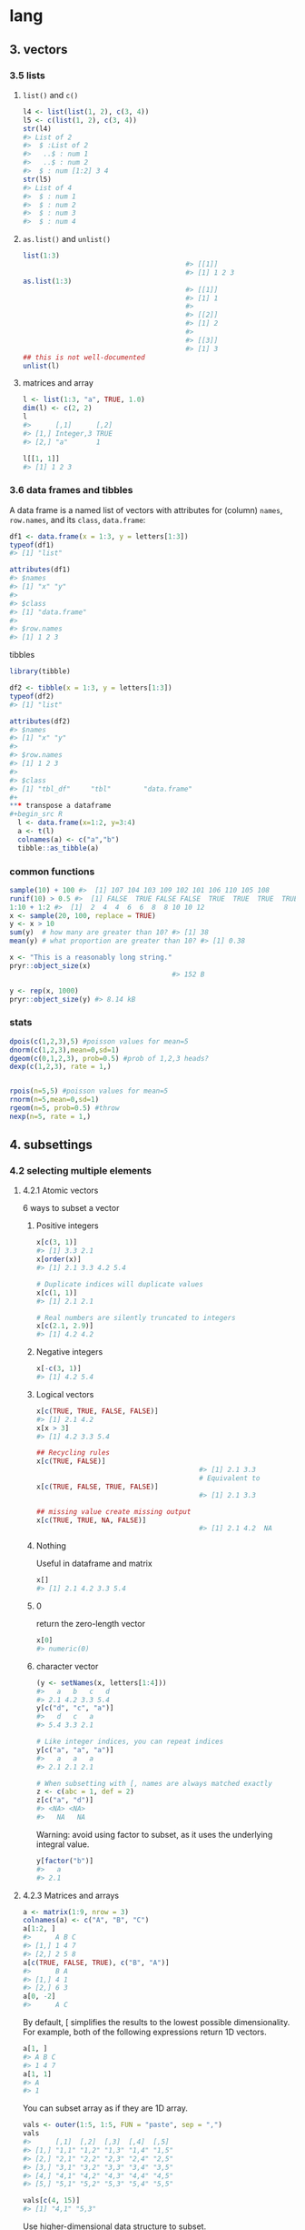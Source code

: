 * lang
** 3. vectors
*** 3.5 lists
**** ~list()~ and ~c()~
#+begin_src R
  l4 <- list(list(1, 2), c(3, 4))
  l5 <- c(list(1, 2), c(3, 4))
  str(l4)
  #> List of 2
  #>  $ :List of 2
  #>   ..$ : num 1
  #>   ..$ : num 2
  #>  $ : num [1:2] 3 4
  str(l5)
  #> List of 4
  #>  $ : num 1
  #>  $ : num 2
  #>  $ : num 3
  #>  $ : num 4
#+end_src
**** ~as.list()~ and ~unlist()~
#+begin_src R
  list(1:3)
                                          #> [[1]]
                                          #> [1] 1 2 3
  as.list(1:3)
                                          #> [[1]]
                                          #> [1] 1
                                          #> 
                                          #> [[2]]
                                          #> [1] 2
                                          #> 
                                          #> [[3]]
                                          #> [1] 3
  ## this is not well-documented
  unlist(l)
#+end_src
**** matrices and array
#+begin_src R
l <- list(1:3, "a", TRUE, 1.0)
dim(l) <- c(2, 2)
l
#>      [,1]      [,2]
#> [1,] Integer,3 TRUE
#> [2,] "a"       1

l[[1, 1]]
#> [1] 1 2 3
#+end_src
*** 3.6 data frames and tibbles
A data frame is a named list of vectors with attributes for (column) ~names~,
~row.names~, and its ~class~, ~data.frame~:
#+begin_src R
df1 <- data.frame(x = 1:3, y = letters[1:3])
typeof(df1)
#> [1] "list"

attributes(df1)
#> $names
#> [1] "x" "y"
#> 
#> $class
#> [1] "data.frame"
#> 
#> $row.names
#> [1] 1 2 3
#+end_src
tibbles
#+begin_src R
library(tibble)

df2 <- tibble(x = 1:3, y = letters[1:3])
typeof(df2)
#> [1] "list"

attributes(df2)
#> $names
#> [1] "x" "y"
#> 
#> $row.names
#> [1] 1 2 3
#> 
#> $class
#> [1] "tbl_df"     "tbl"        "data.frame"
#+
*** transpose a dataframe
#+begin_src R
  l <- data.frame(x=1:2, y=3:4)
  a <- t(l)
  colnames(a) <- c("a","b")
  tibble::as_tibble(a)
#+end_src
*** common functions
#+begin_src R
  sample(10) + 100 #>  [1] 107 104 103 109 102 101 106 110 105 108
  runif(10) > 0.5 #>  [1] FALSE  TRUE FALSE FALSE  TRUE  TRUE  TRUE  TRUE  TRUE  TRUE
  1:10 + 1:2 #>  [1]  2  4  4  6  6  8  8 10 10 12
  x <- sample(20, 100, replace = TRUE)
  y <- x > 10
  sum(y)  # how many are greater than 10? #> [1] 38
  mean(y) # what proportion are greater than 10? #> [1] 0.38

  x <- "This is a reasonably long string."
  pryr::object_size(x)
                                          #> 152 B

  y <- rep(x, 1000)
  pryr::object_size(y) #> 8.14 kB
#+end_src
*** stats
#+begin_src R
  dpois(c(1,2,3),5) #poisson values for mean=5
  dnorm(c(1,2,3),mean=0,sd=1)
  dgeom(c(0,1,2,3), prob=0.5) #prob of 1,2,3 heads?
  dexp(c(1,2,3), rate = 1,)

  
  rpois(n=5,5) #poisson values for mean=5
  rnorm(n=5,mean=0,sd=1)
  rgeom(n=5, prob=0.5) #throw
  nexp(n=5, rate = 1,)

#+end_src
** 4. subsettings
*** 4.2 selecting multiple elements
**** 4.2.1 Atomic vectors
6 ways to subset a vector
***** Positive integers
#+begin_src R
x[c(3, 1)]
#> [1] 3.3 2.1
x[order(x)]
#> [1] 2.1 3.3 4.2 5.4

# Duplicate indices will duplicate values
x[c(1, 1)]
#> [1] 2.1 2.1

# Real numbers are silently truncated to integers
x[c(2.1, 2.9)]
#> [1] 4.2 4.2
#+end_src
***** Negative integers
#+begin_src R
x[-c(3, 1)]
#> [1] 4.2 5.4
#+end_src
***** Logical vectors
#+begin_src R
  x[c(TRUE, TRUE, FALSE, FALSE)]
  #> [1] 2.1 4.2
  x[x > 3]
  #> [1] 4.2 3.3 5.4

  ## Recycling rules
  x[c(TRUE, FALSE)]
                                          #> [1] 2.1 3.3
                                          # Equivalent to
  x[c(TRUE, FALSE, TRUE, FALSE)]
                                          #> [1] 2.1 3.3

  ## missing value create missing output
  x[c(TRUE, TRUE, NA, FALSE)]
                                          #> [1] 2.1 4.2  NA
#+end_src
***** Nothing
Useful in dataframe and matrix
#+begin_src R
x[]
#> [1] 2.1 4.2 3.3 5.4
#+end_src
***** 0
return the zero-length vector
#+begin_src R
x[0]
#> numeric(0)
#+end_src
***** character vector
#+begin_src R
(y <- setNames(x, letters[1:4]))
#>   a   b   c   d 
#> 2.1 4.2 3.3 5.4
y[c("d", "c", "a")]
#>   d   c   a 
#> 5.4 3.3 2.1

# Like integer indices, you can repeat indices
y[c("a", "a", "a")]
#>   a   a   a 
#> 2.1 2.1 2.1

# When subsetting with [, names are always matched exactly
z <- c(abc = 1, def = 2)
z[c("a", "d")]
#> <NA> <NA> 
#>   NA   NA
#+end_src
Warning: avoid using factor to subset, as it uses the underlying integral value.
#+begin_src R
y[factor("b")]
#>   a 
#> 2.1
#+end_src
**** 4.2.3 Matrices and arrays
#+begin_src R
a <- matrix(1:9, nrow = 3)
colnames(a) <- c("A", "B", "C")
a[1:2, ]
#>      A B C
#> [1,] 1 4 7
#> [2,] 2 5 8
a[c(TRUE, FALSE, TRUE), c("B", "A")]
#>      B A
#> [1,] 4 1
#> [2,] 6 3
a[0, -2]
#>      A C
#+end_src
By default, [ simplifies the results to the lowest possible dimensionality. For
example, both of the following expressions return 1D vectors.
#+begin_src R
a[1, ]
#> A B C 
#> 1 4 7
a[1, 1]
#> A 
#> 1
#+end_src
You can subset array as if they are 1D array.
#+begin_src R
vals <- outer(1:5, 1:5, FUN = "paste", sep = ",")
vals
#>      [,1]  [,2]  [,3]  [,4]  [,5] 
#> [1,] "1,1" "1,2" "1,3" "1,4" "1,5"
#> [2,] "2,1" "2,2" "2,3" "2,4" "2,5"
#> [3,] "3,1" "3,2" "3,3" "3,4" "3,5"
#> [4,] "4,1" "4,2" "4,3" "4,4" "4,5"
#> [5,] "5,1" "5,2" "5,3" "5,4" "5,5"

vals[c(4, 15)]
#> [1] "4,1" "5,3"
#+end_src
Use higher-dimensional data structure to subset.
#+begin_src R
select <- matrix(ncol = 2, byrow = TRUE, c(
  1, 1,
  3, 1,
  2, 4
))
vals[select]
#> [1] "1,1" "3,1" "2,4"
#+end_src
**** 4.2.4 Data frames and tibbles
#+begin_src R
  df <- data.frame(x = 1:3, y = 3:1, z = letters[1:3])

  ## all rows such that x==2
  df[df$x == 2, ]
  #>   x y z
  #> 2 2 2 b

  ## 1st and 3rd rows
  df[c(1, 3), ]
  #>   x y z
  #> 1 1 3 a
  #> 3 3 1 c

  # There are two ways to select columns from a data frame
  # Like a list
  df[c("x", "z")]
  #>   x z
  #> 1 1 a
  #> 2 2 b
  #> 3 3 c
  # Like a matrix
  df[, c("x", "z")]
  #>   x z
  #> 1 1 a
  #> 2 2 b
  #> 3 3 c

  # There's an important difference if you select a single 
  # column: matrix subsetting simplifies by default, list 
  # subsetting does not.
  str(df["x"])
  #> 'data.frame':    3 obs. of  1 variable:
  #>  $ x: int  1 2 3
  str(df[, "x"])
  #>  int [1:3] 1 2 3

  ## But subsetting tibble always gives you tibble
  df <- tibble::tibble(x = 1:3, y = 3:1, z = letters[1:3])

  str(df["x"])
                                          #> tibble [3 × 1] (S3: tbl_df/tbl/data.frame)
                                          #>  $ x: int [1:3] 1 2 3
  str(df[, "x"])
                                          #> tibble [3 × 1] (S3: tbl_df/tbl/data.frame)
                                          #>  $ x: int [1:3] 1 2 3
#+end_src
**** 4.2.5 Perserving dimensionality
***** matrix
#+begin_src R
a <- matrix(1:4, nrow = 2)
str(a[1, ])
#>  int [1:2] 1 3

str(a[1, , drop = FALSE])
#>  int [1, 1:2] 1 3
#+end_src
***** data.frame
#+begin_src R
df <- data.frame(a = 1:2, b = 1:2)
str(df[, "a"])
#>  int [1:2] 1 2

str(df[, "a", drop = FALSE])
#> 'data.frame':    2 obs. of  1 variable:
#>  $ a: int  1 2
#+end_src
*** 4.3 Selecting a single element
**** the dangerous partial match
#+begin_src R
  x <- list(abc = 1)
  x$a
                                          #> [1] 1
  x[["a"]]
                                          #> NULL
  options(warnPartialMatchDollar = TRUE)
  x$a
                                          #> Warning in x$a: partial match of 'a' to 'abc'
                                          #> [1] 1
#+end_src
*** 4.4 Subsetting and assignment
**** atomic vector
#+begin_src R
x <- 1:5
x[c(1, 2)] <- c(101, 102)
x
#> [1] 101 102   3   4   5
#+end_src
**** with lists
#+begin_src R
  ## Assign NULL to remove element
  x <- list(a = 1, b = 2)
  x[["b"]] <- NULL
  str(x)
                                          #> List of 1
                                          #>  $ a: num 1

  ## Use list(NULL) to add a normal element
  y <- list(a = 1, b = 2)
  y["b"] <- list(NULL)
  str(y)
                                          #> List of 2
                                          #>  $ a: num 1
                                          #>  $ b: NULL
#+end_src
*** 4.5 Application
**** Lookup table
#+begin_src R
  x <- c("m", "f", "u", "f", "f", "m", "m")
  lookup <- c(m = "Male", f = "Female", u = NA)
  lookup[x]
  #>        m        f        u        f        f        m        m 
  #>   "Male" "Female"       NA "Female" "Female"   "Male"   "Male"

  ## Use unname() to remove the names
  unname(lookup[x])
                                          #> [1] "Male" "Female" NA "Female"
                                          #> "Female" "Male" "Male"
#+end_src
**** Matching and merging by hand
#+begin_src R
  grades <- c(1, 2, 2, 3, 1)

  info <- data.frame(
    grade = 3:1,
    desc = c("Excellent", "Good", "Poor"),
    fail = c(F, F, T)
  )
  ## match to find the the position of grade in info$grade
  id <- match(grades, info$grade)
  id
                                          #> [1] 3 2 2 1 3
  info[id, ]
                                          #>     grade      desc  fail
                                          #> 3       1      Poor  TRUE
                                          #> 2       2      Good FALSE
                                          #> 2.1     2      Good FALSE
                                          #> 1       3 Excellent FALSE
                                          #> 3.1     1      Poor  TRUE
#+end_src
**** Random ~samples~ and ~bootstraps~
Just use ~sample(n)~ to generate a random permutation of 1:n, and then use the
results to subset the values.
#+begin_src R
df <- data.frame(x = c(1, 2, 3, 1, 2), y = 5:1, z = letters[1:5])

# Randomly reorder
df[sample(nrow(df)), ]
#>   x y z
#> 5 2 1 e
#> 3 3 3 c
#> 4 1 2 d
#> 1 1 5 a
#> 2 2 4 b

# Select 3 random rows
df[sample(nrow(df), 3), ]
#>   x y z
#> 4 1 2 d
#> 2 2 4 b
#> 1 1 5 a

# Select 6 bootstrap replicates
df[sample(nrow(df), 6, replace = TRUE), ]
#>     x y z
#> 5   2 1 e
#> 5.1 2 1 e
#> 5.2 2 1 e
#> 2   2 4 b
#> 3   3 3 c
#> 3.1 3 3 c
#+end_src
**** ordering
#+begin_src R
  x <- c("b", "c", "a")
  order(x)
                                          #> [1] 3 1 2
  x[order(x)]
                                          #> [1] "a" "b" "c"


                                          # Randomly reorder df
  df2 <- df[sample(nrow(df)), 3:1]
  df2
                                          #>   z y x
                                          #> 5 e 1 2
                                          #> 1 a 5 1
                                          #> 4 d 2 1
                                          #> 2 b 4 2
                                          #> 3 c 3 3

  df2[order(df2$x), ]
                                          #>   z y x
                                          #> 1 a 5 1
                                          #> 4 d 2 1
                                          #> 5 e 1 2
                                          #> 2 b 4 2
                                          #> 3 c 3 3
  df2[, order(names(df2))]
                                          #>   x y z
                                          #> 5 2 1 e
                                          #> 1 1 5 a
                                          #> 4 1 2 d
                                          #> 2 2 4 b
                                          #> 3 3 3 c
#+end_src

** Function
*** The three components
  #+begin_src R
  f02 <- function(x, y) {
  # A comment
  x + y
}

formals(f02)
#> $x
#> 
#> 
#> $y

body(f02)
#> {
#>     x + y
#> }
environment(f02)
#+end_src
*** ... (dot-dot-dot)
**** to_list
#+begin_src R
  i01 <- function(y, z) {
    list(y = y, z = z)
  }

  i02 <- function(x, ...) {
    i01(...)
  }

  str(i02(x = 1, y = 2, z = 3))
  #> List of 2
  #>  $ y: num 2
  #>  $ z: num 3
  i04 <- function(...) {
    list(...)
  }

  str(i04(a = 1, b = 2))
                                          #> List of 2
                                          #>  $ a: num 1
                                          #>  $ b: num 2
#+end_src

** Env
*** Three differences from lists
1. Every name must be unique
2. Names in environment not ordered
3. Every environment has a parent
4. Not copied when modified
*** Env basic
**** make
#+begin_src R
  library(rlang)

  e1 <- env(a = FALSE, b="a",c=2.3)
  e1$d <- e1 #env can contain itself
  env_print(e1)
  env_names(e1)

  identical(global_env(), current_env())
  ##use environment() when without rlang


#+end_src
**** parent
#+begin_src R
  ## Nameless argument is the parent
  e2a <- env(d=4,e=5)
  e2b <- env(e2a,a=1,b=2,c=3)

  e2c <- env(empty_env(),d=4,e=5)
  e2d <- env(e2c, a=1,b=2,c=3)
  env_parents(e2b)

  ## See all parents
  env_parents(e2b, last=empty_env())

  #+end_src
**** super assignment
1. Never create a variable in the current environment. It modifies an existing
variable found in a parent env.
2. It creates var in *global environment* when not found.
#+begin_src R
  x <- 0
  f <- function(){
    x <<- 1
  }
  f()
  x #1
  #+end_src
**** get and set
#+begin_src R
  e3 <- env(x=1,y=2)
  e3$x #1
  e3$z <- 3
  e3[["z"]] #3

  ## When binding does't exist
  e3$xyz #⇒ NULL
  env_get(e3, "xyz") #error when not found
  env_get(e3, "a", default= NA) #NA when not found
#+end_src
**** set name by string
#+begin_src R
  env_poke(e3, "a", 100)
  e3$a #⇒ 100
#+end_src
**** set multiple values at once, is bound?, unbind
#+begin_src R
  env_bind(e3,a=10,b=20)
  env_names(e3)
  env_has(e3,"a") #⇒ TRUE
  env_unbind(e3,"a")
  env_has(e3,"a") #⇒ FALSE
#+end_src
**** ~where()~ is the variable
#+begin_src R
  where("yyy")
  x <- 5
  where("x")
  where("mean")
#+end_src
**** env of a function
***** Watch the defining ~env()~
#+begin_src R
  y <- 1
  f <- function(x) x + y
  fn_env(f) #⇒ Global-env

  ## Define function in an env
  e <- env()
  e$g <- function() 1
#+end_src
***** Capture the function environment: return the env explicitly
The function environment is usually gone when the function return. Return the
environment explicitly to capture the environment.
#+begin_src R
  h2 <- function(x){
    a <- x * 2
    current_env()
  }
  e <- h2(x=10)
#+end_src
***** Capture the function environment: closure
#+begin_src R
  plus <- function(x){
    function(y) x + y
  }

  plus_one <- plus(1)
#+end_src
*** What is the parent of the global environment?
#+begin_src R
  library(rlang)
  env_parents(global_env(),
              last = empty_env() #Use this to show all
              )
#+end_src
*** What is the only environment that doesn’t have a parent?
~empty_env()~
*** Excercise
**** 7.2.7.2
Create an environment as illustrated by this picture.
#+begin_src R
  e1 <- env()
  e1$loop <- e1
#+end_src
**** 7.2.7.3
Create a pair of environments as illustrated by this picture.
#+begin_src R
  e1 <- env(empty_env())
  e2 <- env(empty_env())
  e1$loop <- e2
  e2$loop <- e1
#+end_src
**** 7.3.7.5
Create a version of ~env_poke()~ that will only bind new names, never re-bind
old names. Some programming languages only do this, and are known as single
assignment languages.
#+begin_src R
  my_env_poke <- function(e,s,v){
    ## set the name s in e to v. Never create new names.
    if (!env_has(e,s)){
      env_poke(e,s,v)
    }else{
      ## throw error: s dosn't exist
    }
  }
#+end_src
**** 7.3.1
Modify ~where()~ to return all environments that contain a binding for name.
Carefully think through what type of object the function will need to return.
#+begin_src R
  my_where <- function(n , env = caller_env()) {
    library(rlang)
    r = c()
    while (!identical(env, empty_env())) {
      if (env_has(env,n)) {
        # success case: append data
        r = c(r, env)
      }
      # inspect parent
      env <- env_parent(env)
    }
    # base case
    r
  }
#+end_src
** Command lines
*** call shell command inside R
#+begin_src R
  system2(command = "ls")
  system2(command = "rm",
          args    = c("-r", "examples"))
  system2(command = "echo", 
          args    = c("Great Truth"), 
          stdout  = "release.txt")
  system2(command = "diff", 
          args    = c("imports_olsrr.txt", "imports_blorr.txt"),  
          stdout  = TRUE)
#+end_src
*** R and Rscript
#+begin_src bash
  # Eval an expression and enter R
  R -e "head(mtcars); tail(mtcars)"
  # Eval an expression without entering R
  Rscript -e "head(mtcars)"
  # Eval a script
  Rscript analysis.R
#+end_src
*** show system info
uname 	Print details about the current machine and the operating system running on it
uname -mp 	Hardware related information; machine & processor
uname -srv 	Software related information; operating system, release number and version
uname -n 	Nodename of the system
uname -a 	Print all available information system 
*** display memory info 
free
*** display disk info
df
* Misc
** Streams
*** suppress warning
#+begin_src R
  options(warn=-1) #suppress warning
  sf_elem <- st_sf(tb_elem_ex,geometry=sfc_elem) %>% as_tibble
  options(warn=0) #turn it back
#+end_src
* End
# Local Variables:
# org-what-lang-is-for: "R"
# End:
